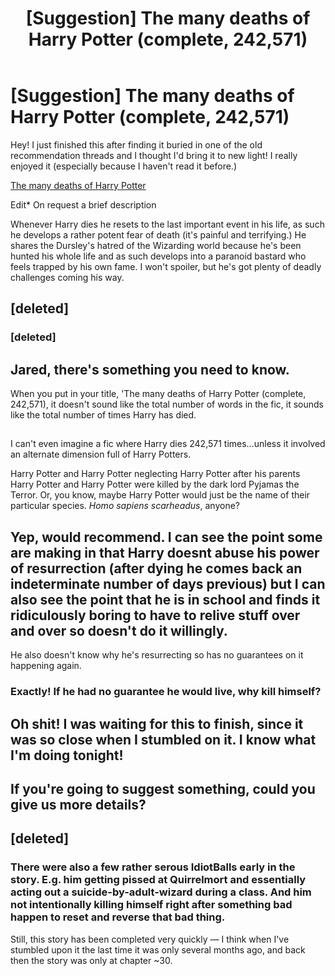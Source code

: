 #+TITLE: [Suggestion] The many deaths of Harry Potter (complete, 242,571)

* [Suggestion] The many deaths of Harry Potter (complete, 242,571)
:PROPERTIES:
:Author: Jared_Dirac
:Score: 19
:DateUnix: 1498072921.0
:DateShort: 2017-Jun-21
:FlairText: Suggestion
:END:
Hey! I just finished this after finding it buried in one of the old recommendation threads and I thought I'd bring it to new light! I really enjoyed it (especially because I haven't read it before.)

[[https://www.fanfiction.net/s/12388283/1/The-many-Deaths-of-Harry-Potter][The many deaths of Harry Potter]]

Edit* On request a brief description

Whenever Harry dies he resets to the last important event in his life, as such he develops a rather potent fear of death (it's painful and terrifying.) He shares the Dursley's hatred of the Wizarding world because he's been hunted his whole life and as such develops into a paranoid bastard who feels trapped by his own fame. I won't spoiler, but he's got plenty of deadly challenges coming his way.


** [deleted]
:PROPERTIES:
:Score: 13
:DateUnix: 1498074491.0
:DateShort: 2017-Jun-22
:END:

*** [deleted]
:PROPERTIES:
:Score: 0
:DateUnix: 1498103835.0
:DateShort: 2017-Jun-22
:END:


** Jared, there's something you need to know.

When you put in your title, 'The many deaths of Harry Potter (complete, 242,571), it doesn't sound like the total number of words in the fic, it sounds like the total number of times Harry has died.

** 
   :PROPERTIES:
   :CUSTOM_ID: section
   :END:
I can't even imagine a fic where Harry dies 242,571 times...unless it involved an alternate dimension full of Harry Potters.

Harry Potter and Harry Potter neglecting Harry Potter after his parents Harry Potter and Harry Potter were killed by the dark lord Pyjamas the Terror. Or, you know, maybe Harry Potter would just be the name of their particular species. /Homo sapiens scarheadus/, anyone?
:PROPERTIES:
:Author: Avaday_Daydream
:Score: 7
:DateUnix: 1498123965.0
:DateShort: 2017-Jun-22
:END:


** Yep, would recommend. I can see the point some are making in that Harry doesnt abuse his power of resurrection (after dying he comes back an indeterminate number of days previous) but I can also see the point that he is in school and finds it ridiculously boring to have to relive stuff over and over so doesn't do it willingly.

He also doesn't know why he's resurrecting so has no guarantees on it happening again.
:PROPERTIES:
:Author: Ch1pp
:Score: 5
:DateUnix: 1498082705.0
:DateShort: 2017-Jun-22
:END:

*** Exactly! If he had no guarantee he would live, why kill himself?
:PROPERTIES:
:Author: Esarathon
:Score: 3
:DateUnix: 1498139272.0
:DateShort: 2017-Jun-22
:END:


** Oh shit! I was waiting for this to finish, since it was so close when I stumbled on it. I know what I'm doing tonight!
:PROPERTIES:
:Author: anathea
:Score: 3
:DateUnix: 1498090003.0
:DateShort: 2017-Jun-22
:END:


** If you're going to suggest something, could you give us more details?
:PROPERTIES:
:Author: yarglethatblargle
:Score: 6
:DateUnix: 1498081007.0
:DateShort: 2017-Jun-22
:END:


** [deleted]
:PROPERTIES:
:Score: 2
:DateUnix: 1498122014.0
:DateShort: 2017-Jun-22
:END:

*** There were also a few rather serous IdiotBalls early in the story. E.g. him getting pissed at Quirrelmort and essentially acting out a suicide-by-adult-wizard during a class. And him not intentionally killing himself right after something bad happen to reset and reverse that bad thing.

Still, this story has been completed very quickly --- I think when I've stumbled upon it the last time it was only several months ago, and back then the story was only at chapter ~30.
:PROPERTIES:
:Author: OutOfNiceUsernames
:Score: 4
:DateUnix: 1498130150.0
:DateShort: 2017-Jun-22
:END:
